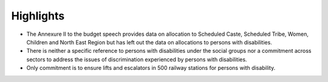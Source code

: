Highlights
==========

* The Annexure II to the budget speech provides data on allocation to Scheduled Caste, Scheduled Tribe, Women, Children and North East Region but has left out the data on allocations to persons with disabilities.
* There is neither a specific reference to persons with disabilities under the social groups nor a commitment across sectors to address the issues of discrimination experienced by persons with disabilities.
* Only commitment is to ensure lifts and escalators in 500 railway stations for persons with disability.

